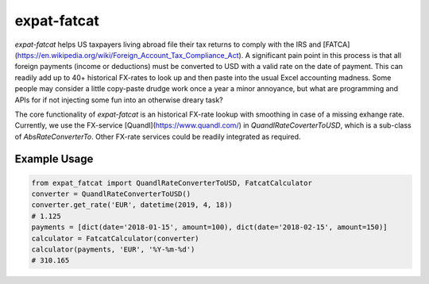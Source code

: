expat-fatcat
============

`expat-fatcat` helps US taxpayers living abroad file their tax returns to comply with the IRS and [FATCA](https://en.wikipedia.org/wiki/Foreign_Account_Tax_Compliance_Act). A significant pain point in this process is that all foreign payments (income or deductions) must be converted to USD with a valid rate on the date of payment. This can readily add up to 40+ historical FX-rates to look up and then paste into the usual Excel accounting madness. Some people may consider a little copy-paste drudge work once a year a minor annoyance, but what are programming and APIs for if not injecting some fun into an otherwise dreary task?

The core functionality of `expat-fatcat` is an historical FX-rate lookup with smoothing in case of a missing exhange rate. Currently, we use the FX-service [Quandl](https://www.quandl.com/) in `QuandlRateCoverterToUSD`, which is a sub-class of `AbsRateConverterTo`. Other FX-rate services could be readily integrated as required.

Example Usage
-------------

.. code:: python

    from expat_fatcat import QuandlRateConverterToUSD, FatcatCalculator
    converter = QuandlRateConverterToUSD()
    converter.get_rate('EUR', datetime(2019, 4, 18))
    # 1.125
    payments = [dict(date='2018-01-15', amount=100), dict(date='2018-02-15', amount=150)]
    calculator = FatcatCalculator(converter)
    calculator(payments, 'EUR', '%Y-%m-%d')
    # 310.165
